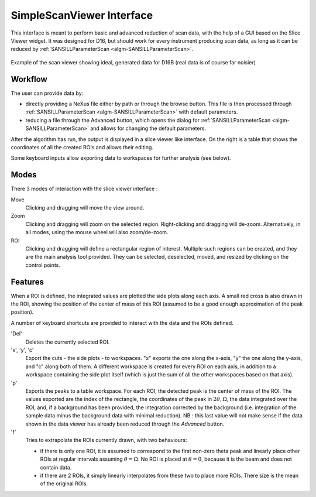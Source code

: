 .. _SimpleScanViewer-ref:

SimpleScanViewer Interface
==========================

This interface is meant to perform basic and advanced reduction of scan data, with the help of a GUI based on the Slice
Viewer widget. It was designed for D16, but should work for every instrument producing scan data, as long as it can be
reduced by :ref:`SANSILLParameterScan <algm-SANSILLParameterScan>`.

.. figure:: ../../images/scan_viewer.png
   :align: center

   Example of the scan viewer showing ideal, generated data for D16B (real data is of course far noisier)

Workflow
--------

The user can provide data by:

* directly providing a NeXus file either by path or through the browse button. This file is then processed through
  :ref:`SANSILLParameterScan <algm-SANSILLParameterScan>` with default parameters.
* reducing a file through the Advanced button, which opens the dialog for
  :ref:`SANSILLParameterScan <algm-SANSILLParameterScan>` and allows for changing the default parameters.

After the algorithm has run, the output is displayed in a slice viewer like interface. On the right is a table that
shows the coordinates of all the created ROIs and allows their editing.

Some keyboard inputs allow exporting data to workspaces for further analysis (see below).


Modes
-----

There 3 modes of interaction with the slice viewer interface :

Move
    Clicking and dragging will move the view around.
Zoom
    Clicking and dragging will zoom on the selected region. Right-clicking and dragging will de-zoom. Alternatively, in
    all modes, using the mouse wheel will also zoom/de-zoom.
ROI
    Clicking and dragging will define a rectangular region of interest. Multiple such regions can be created, and they
    are the main analysis tool provided. They can be selected, deselected, moved, and resized by clicking on the control
    points.

Features
--------

When a ROI is defined, the integrated values are plotted the side plots along each axis. A small red cross is also drawn
in the ROI, showing the position of the center of mass of this ROI (assumed to be a good enough approximation of the
peak position).

A number of keyboard shortcuts are provided to interact with the data and the ROIs defined.


'Del'
    Deletes the currently selected ROI.

'x', 'y', 'c'
    Export the cuts - the side plots - to workspaces. "x" exports the one along the x-axis, "y" the one along the y-axis,
    and "c" along both of them. A different workspace is created for every ROI on each axis, in  addition to a workspace
    containing the side plot itself (which is just the sum of all the other workspaces based on that axis).
'p'
    Exports the peaks to a table workspace. For each ROI, the detected peak is the center of mass of the ROI. The values
    exported are the index of the rectangle, the coordinates of the peak in :math:`2\theta, \Omega`, the data integrated
    over the ROI, and, if a background has been provided, the integration corrected by the background (i.e. integration
    of the sample data minus the background data with minimal reduction). NB : this last value will not make sense if
    the data shown in the data viewer has already been reduced through the `Advanced` button.
'f'
    Tries to extrapolate the ROIs currently drawn, with two behaviours:

    * if there is only one ROI, it is assumed to correspond to the first non-zero theta peak and linearly place other
      ROIs at regular intervals assuming :math:`\theta = \Omega`. No ROI is placed at :math:`\theta = 0`, because it is
      the beam and does not contain data.
    * if there are 2 ROIs, it simply linearly interpolates from these two to place more ROIs. There size is the mean of
      the original ROIs.

.. categories:: Interfaces
